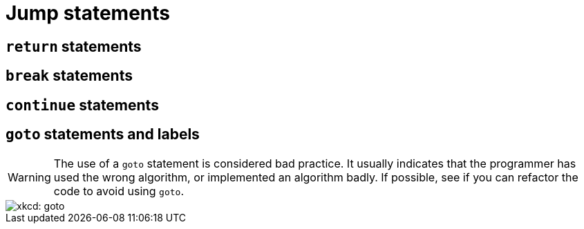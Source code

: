 = Jump statements

== `return` statements

== `break` statements

== `continue` statements

== `goto` statements and labels
WARNING: The use of a `goto` statement is considered bad practice.
    It usually indicates that the programmer has used the wrong algorithm,
    or implemented an algorithm badly.
    If possible, see if you can refactor the code to avoid using `goto`.

image::https://imgs.xkcd.com/comics/goto.png[xkcd: goto]
